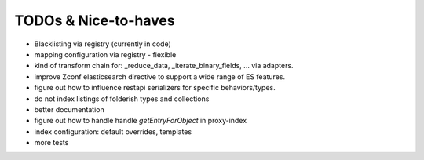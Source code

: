 TODOs & Nice-to-haves
---------------------

- Blacklisting via registry (currently in code)

- mapping configuration via registry - flexible

- kind of transform chain for: _reduce_data, _iterate_binary_fields, ... via adapters.

- improve Zconf elasticsearch directive to support a wide range of ES features.

- figure out how to influence restapi serializers for specific behaviors/types.

- do not index listings of folderish types and collections

- better documentation

- figure out how to handle handle `getEntryForObject` in proxy-index

- index configuration: default overrides, templates

- more tests
